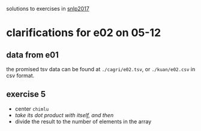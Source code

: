 solutions to exercises in [[http://coltekin.net/cagri/courses/snlp2017/][snlp2017]]

* clarifications for e02 on 05-12

** data from e01

   the promised tsv data can be found at =./cagri/e02.tsv=, or =./kuan/e02.csv=
   in csv format.

** exercise 5

   - center =chimlu=
   - /take its dot product with itself, and then/
   - divide the result to the number of elements in the array
